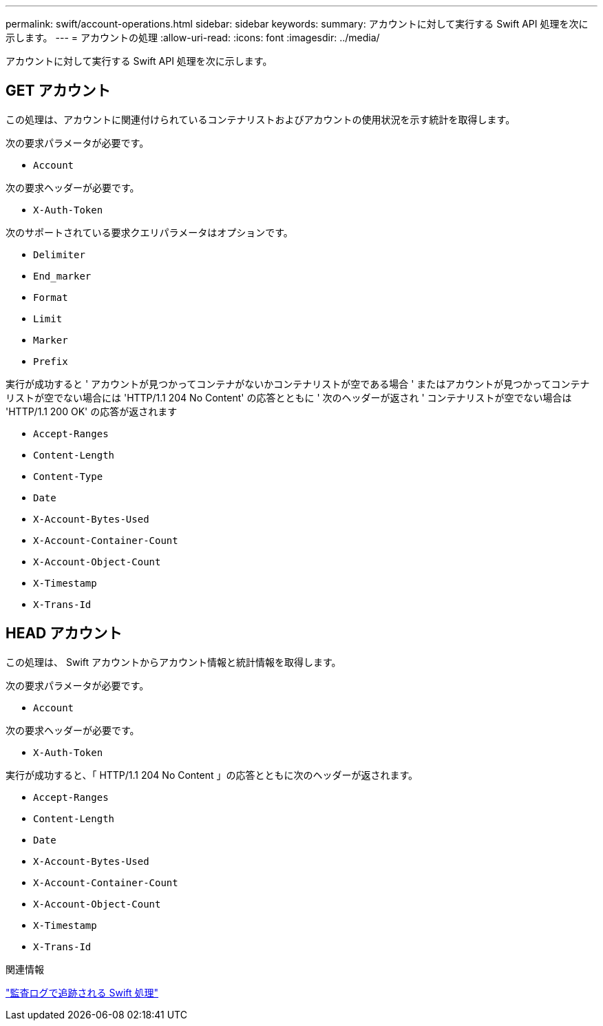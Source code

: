 ---
permalink: swift/account-operations.html 
sidebar: sidebar 
keywords:  
summary: アカウントに対して実行する Swift API 処理を次に示します。 
---
= アカウントの処理
:allow-uri-read: 
:icons: font
:imagesdir: ../media/


[role="lead"]
アカウントに対して実行する Swift API 処理を次に示します。



== GET アカウント

この処理は、アカウントに関連付けられているコンテナリストおよびアカウントの使用状況を示す統計を取得します。

次の要求パラメータが必要です。

* `Account`


次の要求ヘッダーが必要です。

* `X-Auth-Token`


次のサポートされている要求クエリパラメータはオプションです。

* `Delimiter`
* `End_marker`
* `Format`
* `Limit`
* `Marker`
* `Prefix`


実行が成功すると ' アカウントが見つかってコンテナがないかコンテナリストが空である場合 ' またはアカウントが見つかってコンテナリストが空でない場合には 'HTTP/1.1 204 No Content' の応答とともに ' 次のヘッダーが返され ' コンテナリストが空でない場合は 'HTTP/1.1 200 OK' の応答が返されます

* `Accept-Ranges`
* `Content-Length`
* `Content-Type`
* `Date`
* `X-Account-Bytes-Used`
* `X-Account-Container-Count`
* `X-Account-Object-Count`
* `X-Timestamp`
* `X-Trans-Id`




== HEAD アカウント

この処理は、 Swift アカウントからアカウント情報と統計情報を取得します。

次の要求パラメータが必要です。

* `Account`


次の要求ヘッダーが必要です。

* `X-Auth-Token`


実行が成功すると、「 HTTP/1.1 204 No Content 」の応答とともに次のヘッダーが返されます。

* `Accept-Ranges`
* `Content-Length`
* `Date`
* `X-Account-Bytes-Used`
* `X-Account-Container-Count`
* `X-Account-Object-Count`
* `X-Timestamp`
* `X-Trans-Id`


.関連情報
link:monitoring-and-auditing-operations.html["監査ログで追跡される Swift 処理"]
